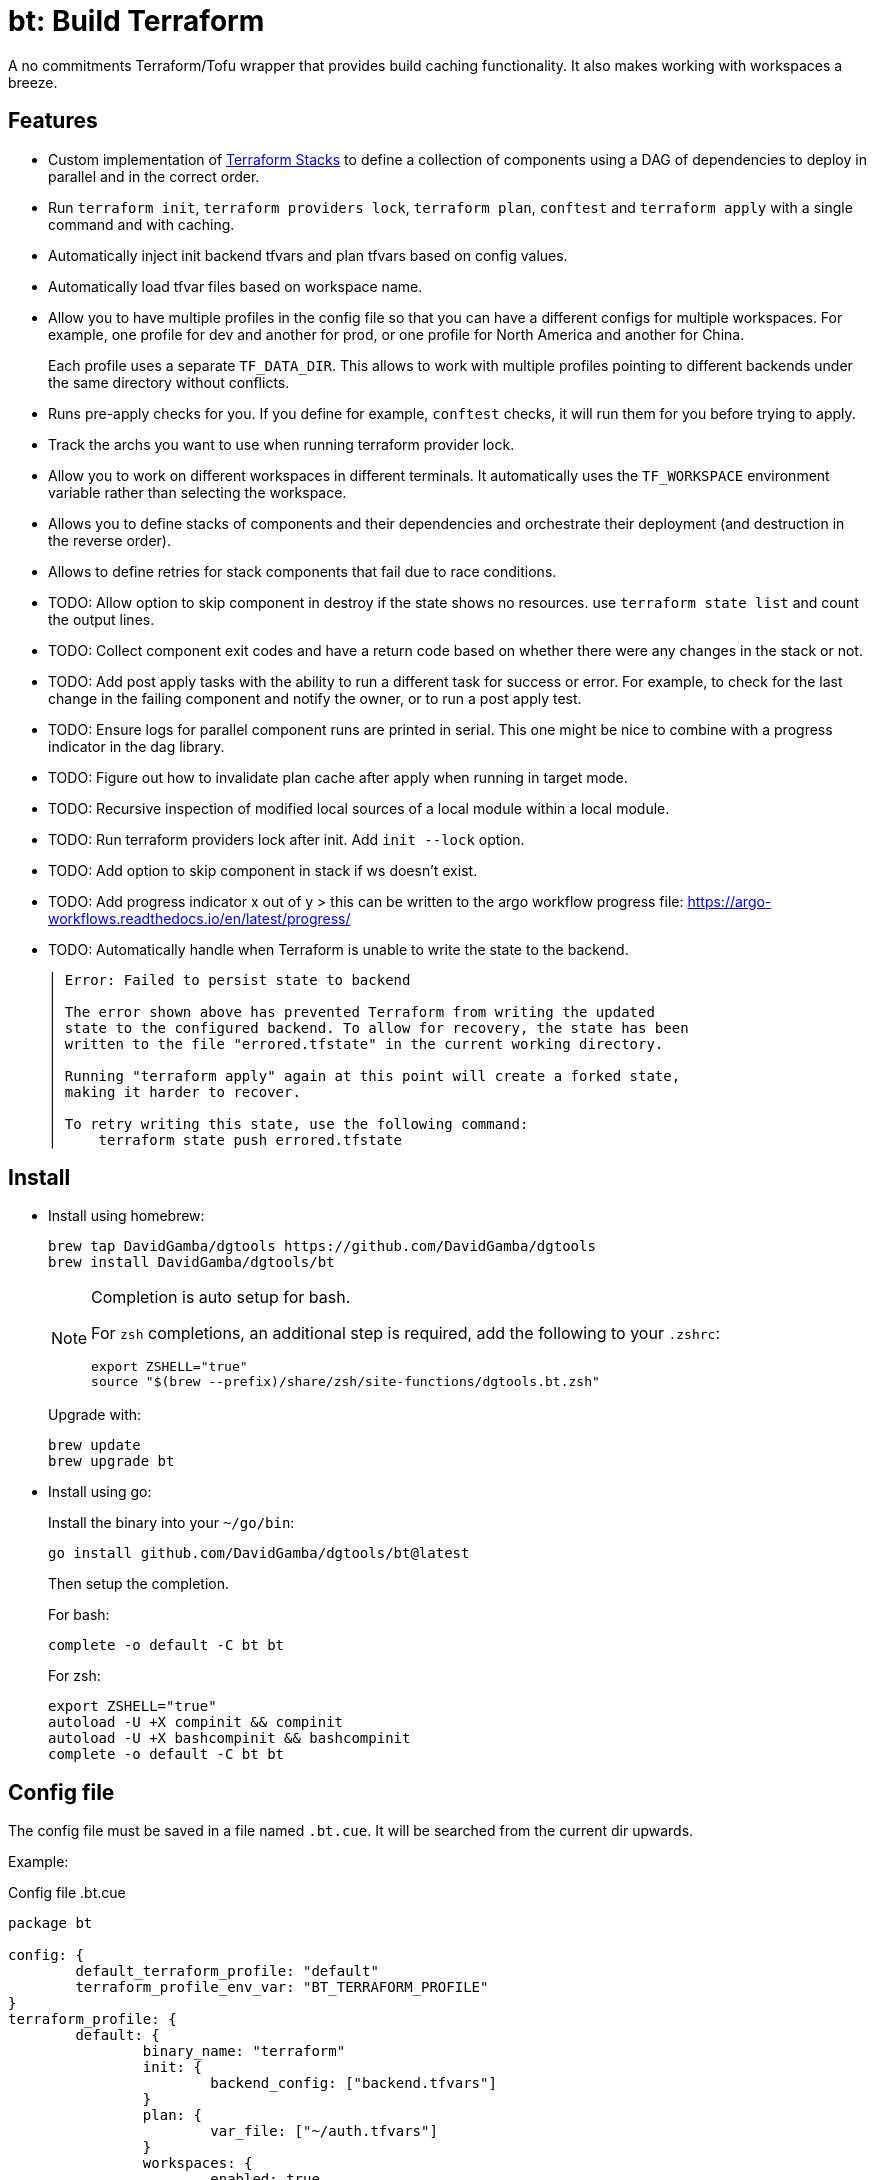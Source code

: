 = bt: Build Terraform

A no commitments Terraform/Tofu wrapper that provides build caching functionality.
It also makes working with workspaces a breeze.

== Features

* Custom implementation of <<_stacks,Terraform Stacks>> to define a collection of components using a DAG of dependencies to deploy in parallel and in the correct order.

* Run `terraform init`, `terraform providers lock`, `terraform plan`, `conftest` and `terraform apply` with a single command and with caching.

* Automatically inject init backend tfvars and plan tfvars based on config values.

* Automatically load tfvar files based on workspace name.

* Allow you to have multiple profiles in the config file so that you can have a different configs for multiple workspaces.
For example, one profile for dev and another for prod, or one profile for North America and another for China.
+
Each profile uses a separate `TF_DATA_DIR`.
This allows to work with multiple profiles pointing to different backends under the same directory without conflicts.

* Runs pre-apply checks for you.
If you define for example, `conftest` checks, it will run them for you before trying to apply.

* Track the archs you want to use when running terraform provider lock.

* Allow you to work on different workspaces in different terminals.
It automatically uses the `TF_WORKSPACE` environment variable rather than selecting the workspace.

* Allows you to define stacks of components and their dependencies and orchestrate their deployment (and destruction in the reverse order).

* Allows to define retries for stack components that fail due to race conditions.

* TODO: Allow option to skip component in destroy if the state shows no resources.
use `terraform state list` and count the output lines.

* TODO: Collect component exit codes and have a return code based on whether there were any changes in the stack or not.

* TODO: Add post apply tasks with the ability to run a different task for success or error.
For example, to check for the last change in the failing component and notify the owner, or to run a post apply test.

* TODO: Ensure logs for parallel component runs are printed in serial.
This one might be nice to combine with a progress indicator in the dag library.

* TODO: Figure out how to invalidate plan cache after apply when running in target mode.

* TODO: Recursive inspection of modified local sources of a local module within a local module.

* TODO: Run terraform providers lock after init. Add `init --lock` option.

* TODO: Add option to skip component in stack if ws doesn't exist.

* TODO: Add progress indicator x out of y > this can be written to the argo workflow progress file:
https://argo-workflows.readthedocs.io/en/latest/progress/

* TODO: Automatically handle when Terraform is unable to write the state to the backend.
+
----
│ Error: Failed to persist state to backend
│
│ The error shown above has prevented Terraform from writing the updated
│ state to the configured backend. To allow for recovery, the state has been
│ written to the file "errored.tfstate" in the current working directory.
│
│ Running "terraform apply" again at this point will create a forked state,
│ making it harder to recover.
│
│ To retry writing this state, use the following command:
│     terraform state push errored.tfstate
----

== Install

* Install using homebrew:
+
----
brew tap DavidGamba/dgtools https://github.com/DavidGamba/dgtools
brew install DavidGamba/dgtools/bt
----
+
[NOTE]
====
Completion is auto setup for bash.

For `zsh` completions, an additional step is required, add the following to your `.zshrc`:

[source, zsh]
----
export ZSHELL="true"
source "$(brew --prefix)/share/zsh/site-functions/dgtools.bt.zsh"
----
====
+
Upgrade with:
+
----
brew update
brew upgrade bt
----

* Install using go:
+
Install the binary into your `~/go/bin`:
+
----
go install github.com/DavidGamba/dgtools/bt@latest
----
+
Then setup the completion.
+
For bash:
+
----
complete -o default -C bt bt
----
+
For zsh:
+
[source, zsh]
----
export ZSHELL="true"
autoload -U +X compinit && compinit
autoload -U +X bashcompinit && bashcompinit
complete -o default -C bt bt
----

== Config file

The config file must be saved in a file named `.bt.cue`.
It will be searched from the current dir upwards.

Example:

.Config file .bt.cue
[source, cue]
----
package bt

config: {
	default_terraform_profile: "default"
	terraform_profile_env_var: "BT_TERRAFORM_PROFILE"
}
terraform_profile: {
	default: {
		binary_name: "terraform"
		init: {
			backend_config: ["backend.tfvars"]
		}
		plan: {
			var_file: ["~/auth.tfvars"]
		}
		workspaces: {
			enabled: true
			dir: "envs"
		}
		pre_apply_checks: {
			enabled: true
			commands: [
				{name: "conftest", command: ["conftest", "test", "$TERRAFORM_JSON_PLAN"]},
			]
		}
		platforms: ["darwin_amd64", "darwin_arm64", "linux_amd64", "linux_arm64"]
	}
}
----

See the link:./config/schema.cue[schema] for extra details.

== Usage Basics

. (optional) Run `bt terraform init` to initialize your config.

. Run `bt terraform build` to generate a plan.
If `init` wasn't run, it will run `init` once and cache the run so further calls won't run `init` again.

. Run `bt terraform build --lock` to ensure that `terraform providers lock` has run after `init` with the list of archs provided in the config file.

. Run `bt terraform build --ic` to run init and generate a plan again even when it detects there are no file changes.

. Run `bt terraform build --show` to view the generated plan.

. Run `bt terraform build --apply` to apply the generated plan.

=== Caching Internals

After running `bt terraform init` it will save a `.tf.init` file.

After running `bt terraform build` it will save a `.tf.plan` or `.tf.plan-<workspace>` file.
It will check the time stamp of the `.tf.init` file and if it is newer than the `.tf.plan` file, a new plan needs to be generated.
It will also compare the `.tf.plan` file against any file changes in the current dir or any of the module dirs to determine if a new plan needs to be generated.

If `pre_apply_checks` are enabled, it will run the checks specified by passing the rendered json plan to the command.
For example, `conftest` policy checks.

After running `terraform apply` it will save a `.tf.apply` or `.tf.apply-<workspace>` file.
It will use that file and compare it to the `.tf.plan` time stamp to determine if the apply has already been made.

=== Backend Config / Var File helpers

Given the config setting for `backend_config` for init and `var_file` for plan, it will automatically include those files to the command.

For example, running `bt terraform init` with the example config file will be the same as running:

----
terraform init -backend-config backend.tfvars
----

In the same way, running `bt terraform build` with the example config file will be the same as running:

----
terraform plan -out .tf.plan -var-file ~/auth.tfvars
----

Finally, running `bt terraform build --apply` with the example config file will be the same as running:

----
terraform apply -input .tf.plan
----

== Workspaces helpers

Setting workspaces to `enabled: true` in the config file will enable the workspace helpers.
What the helpers do is to assume any `.tfvars` or `.tfvars.json` file in the `dir` folder is a workspace.

If a workspace has been selected, bt will automatically include the `<dir>/<workspace>.tfvars` or `<dir>/<workspace>.tfvars.json` file to the command.

If a workspace hasn't been selected, passing the `--ws` option will select the workspace by exporting the `TF_WORKSPACE` environment variable and will add the corresponging `<dir>/<workspace>.tfvars` or `<dir>/<workspace>.tfvars.json` file to the command.

For example, running `bt terraform build --ws=dev` with the example config file will be the same as running:

----
export TF_WORKSPACE=dev
terraform plan -out .tf.plan -var-file ~/auth.tfvars -var-file envs/dev.tfvars
----

And then running `bt terraform build --ws=dev --apply`:

----
export TF_WORKSPACE=dev
terraform apply -input .tf.plan
----

IMPORTANT: Because `bt` uses the `TF_WORKSPACE` environment variable rather than selecting the workspace,
it is possible to work with multiple workspaces at the same time on different terminals.

When using `bt terraform workspace-select default` bt will automatically delete the `.terraform/environment` file to ensure we can use the `TF_WORKSPACE` environment variable safely.

== Pre Apply Checks

When using `bt terraform build`, pre apply checks get run automatically after a plan if they are enabled.

Pre apply check commands get the following Env vars exported:

* `CONFIG_ROOT`: The dir of the config file.
* `TERRAFORM_JSON_PLAN`: The path to the rendered json plan.
* `TERRAFORM_TXT_PLAN`: The path to the rendered txt plan.
* `TF_WORKSPACE`: The current workspace or "default".
* `BT_COMPONENT`: The current component name if running in stack mode or the basename of the current directory.

If pre-apply checks are enabled in the config file, they can be disabled for the current run using the `--no-checks` option.

To run only the checks, use `bt terraform checks`, combine it with the `--ws` option to run the checks against the last generated plan for the given workspace.

== Profiles

Multiple terraform config profiles can be defined.
By default, the `default` profile is used.
The default profile can be overridden with `config.default_terraform_profile` in the config file.

To use a different profile, use the `--profile` option or export the `BT_TERRAFORM_PROFILE` environment variable.
The environment variable name itself can also be overridden to read an existing one in the environment.
For example, set `config.terraform_profile_env_var` to `AWS_PROFILE` and name your terraform profiles the same way you name your AWS profiles.

Each additional profile will have its own `TF_DATA_DIR` and the terraform data will be saved under `.terraform-<profile>/`.
The `config.default_terraform_profile` will still use the default `.terraform/` dir.
This allows to work with multiple profiles pointing to different backends under the same workspace directory without conflicts.

=== Providers lock using Platforms list

Use `bt terraform providers lock` to generate a lock file using all the os archs in the `platforms` list for a given profile.

[[_stacks]]
== Stacks: A different take

Hashicorp recently https://www.hashicorp.com/blog/terraform-stacks-explained[introduced their solution] for deploying stacks of resources.

A stack is a collection of components that need to be deployed together to form a logical unit.

Instead of having a massive state file that contains all resources, you can split them into multiple smaller components.
This split provides numerous benefits that I won't get into here, however,
these components require an orchestration layer to deploy them together and in the correct order.

bt provides a separate config file for defining stacks: `bt-stacks.cue`

=== Features

* The stack is composed of multiple different components.

* Each component can be deployed to a different workspace but in general,
they should have a consistent naming convention so that the workspace name can be auto-resolved from the stack name.

* A stack can have multiple instances of the same component, that is, multiple workspaces of one component.

* The stack definition allows for conditionally added components.
Some regions or environments might not require certain components.

* The stack config file defines 2 different constructs.
One is the component definition where the component and its dependencies are defined.
The other is the stack definition, where the workspaces that compose a given stack and its variables are defined.

* Because component dependencies are tracked, stack builds run in parallel when possible.

* Components can have variables defined in the stack config file, since these variables are passed after the workspace var files they have higher precedence and allow for stack specific overrides.

* Components can define retries when they fail due to race conditions.

=== Stack config file

.bt-stacks.cue
[source, cue]
----
package bt_stacks

// Define the list of components
component: "networking": {}
component: "kubernetes": {
	depends_on: ["networking"]
}
component: "node_groups": {
	depends_on: ["kubernetes"]
}
component: "addons": {
	depends_on: ["kubernetes"]
}
component: "dns": {
	depends_on: ["kubernetes"]
	retries: 3
}
component: "dev-rbac": {
	path: "dev-rbac/terraform"
	depends_on: ["kubernetes", "addons"]
}

// Create component groupings with additional variable definitions
_standard_cluster: {
	"networking": component["networking"] & {
		variables: [
			{name: "subnet_size", value: "/28"},
		]
	}
	"kubernetes": component["kubernetes"]
	"node_groups": component["node_groups"]
	"addons": component["addons"]
	"dns": component["dns"] & {
		variables: [
			{name: "api_endpoint", value: "api.example.com"},
		]
	}
}

// Create a stack with a list of components
stack: "dev-us-west-2": {
	id: string
	components: [
		for k, v in _standard_cluster {
			[// switch
				if k == "networking" {
					v & {
						workspaces: [
							"\(id)-k8s",
						]
					}
				},
				if k == "node_groups" {
					v & {
						workspaces: [
							"\(id)a",
							"\(id)b",
							"\(id)c",
						]
					}
				},
				v & {
					workspaces: [id]
				},
			][0]
		},
		// Custom component that only applies to this stack
		component["dev-rbac"] & {
			workspaces: [id]
		}
	]
}

stack: "prod-us-west-2": {
	id: string
	components: [
		for k, v in _standard_cluster {
			[// switch
				if k == "networking" {
					v & {
						workspaces: [
							"\(id)-k8s",
						]
					}
				},
				if k == "node_groups" {
					v & {
						workspaces: [
							"\(id)a",
							"\(id)b",
							"\(id)c",
						]
					}
				},
				v & {
					workspaces: [id]
				},
			][0]
		}
	]
}
----

See the link:./stack/config/schema.cue[stack schema] for extra details.

=== Usage

==== Config

Quickly inspect the config file:

----
bt stack config
----

==== Graph

----
bt stack graph --id=dev-us-west-2 -T png
----

image::https://github.com/DavidGamba/screenshots/blob/master/dgtools/bt/stack-dev-us-west-2.png[]

----
bt stack graph --id=prod-us-west-2 -T png
----

image::https://github.com/DavidGamba/screenshots/blob/master/dgtools/bt/stack-prod-us-west-2.png[]

==== Build

Run all plans in parallel:

----
bt stack build --id=dev-us-west-2
----

Run all plans in serial:

----
bt stack build --id=dev-us-west-2 --serial
----

Review/Show the plan output for all components:

----
bt stack build --id=dev-us-west-2 --show --serial
----

Apply the changes:

----
bt stack build --id=dev-us-west-2 --apply
----

Destroy (pass both `--destroy` and `--reverse` to destroy in reverse order):

----
bt stack build --id=dev-us-west-2 --reverse --destroy
----

Apply the destroy:

----
bt stack build --id=dev-us-west-2 --reverse --destroy --apply
----
